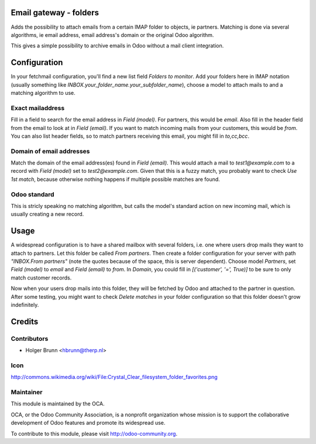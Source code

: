 Email gateway - folders
=======================

Adds the possibility to attach emails from a certain IMAP folder to objects,
ie partners. Matching is done via several algorithms, ie email address, email
address's domain or the original Odoo algorithm.

This gives a simple possibility to archive emails in Odoo without a mail
client integration.

Configuration
=============

In your fetchmail configuration, you'll find a new list field `Folders to 
monitor`. Add your folders here in IMAP notation (usually something like
`INBOX.your_folder_name.your_subfolder_name`), choose a model to attach mails
to and a matching algorithm to use.

Exact mailaddress
-----------------

Fill in a field to search for the email address in `Field (model)`. For
partners, this would be `email`. Also fill in the header field from the email
to look at in `Field (email)`. If you want to match incoming mails from your
customers, this would be `from`. You can also list header fields, so to match
partners receiving this email, you might fill in `to,cc,bcc`.

Domain of email addresses
-------------------------

Match the domain of the email address(es) found in `Field (email)`. This would
attach a mail to `test1@example.com` to a record with `Field (model)` set to
`test2@example.com`. Given that this is a fuzzy match, you probably want to
check `Use 1st match`, because otherwise nothing happens if multiple possible
matches are found.

Odoo standard
-------------

This is stricly speaking no matching algorithm, but calls the model's standard
action on new incoming mail, which is usually creating a new record.

Usage
=====

A widespread configuration is to have a shared mailbox with several folders,
i.e. one where users drop mails they want to attach to partners. Let this
folder be called `From partners`. Then create a folder configuration for your
server with path `"INBOX.From partners"` (note the quotes because of the space,
this is server dependent). Choose model `Partners`, set `Field (model)` to
`email` and `Field (email)` to `from`. In `Domain`, you could fill in
`[('customer', '=', True)]` to be sure to only match customer records.

Now when your users drop mails into this folder, they will be fetched by Odoo
and attached to the partner in question. After some testing, you might want to
check `Delete matches` in your folder configuration so that this folder doesn't
grow indefinitely.

Credits
=======

Contributors
------------

* Holger Brunn <hbrunn@therp.nl>

Icon
----

http://commons.wikimedia.org/wiki/File:Crystal_Clear_filesystem_folder_favorites.png

Maintainer
----------

.. image:: http://odoo-community.org/logo.png
   :alt: Odoo Community Association
   :target: http://odoo-community.org

This module is maintained by the OCA.

OCA, or the Odoo Community Association, is a nonprofit organization whose mission is to support the collaborative development of Odoo features and promote its widespread use.

To contribute to this module, please visit http://odoo-community.org.
